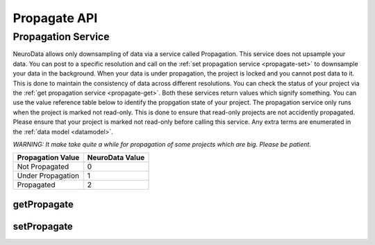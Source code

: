 Propagate API
***************

.. _nd-propagation:

Propagation Service
===================

NeuroData allows only downsampling of data via a service called Propagation. This service does not upsample your data. You can post to a specific resolution and call on the :ref:`set propagation service <propagate-set>` to downsample your data in the background. When your data is under propagation, the project is locked and you cannot post data to it. This is done to maintain the consistency of data across different resolutions. You can check the status of your project via the :ref:`get propagation service <propagate-get>`. Both these services return values which signify something. You can use the value reference table below to identify the propgation state of your project. The propagation service only runs when the project is marked not read-only. This is done to ensure that read-only projects are not accidently propagated. Please ensure that your project is marked not read-only before calling this service. Any extra terms are enumerated in the :ref:`data model <datamodel>`.

*WARNING: It make take quite a while for propagation of some projects which are big. Please be patient.*

===================     ===============
Propagation Value       NeuroData Value
===================     ===============
Not Propagated          0
Under Propagation       1
Propagated              2
===================     ===============

.. _propagate-get:

getPropagate
------------

.. http:get:: (string:server_name)/nd/ca/(string:token_name)/(string:channel_name)/getPropagate/

   :synopsis: Get the :ref:`propagation<nd-propagation>` state of the channel.

   :param server_name: Server Name in NeuroData. In the general case this is openconnecto.me.
   :type server_name: string
   :param token_name: Token Name in NeuroData.
   :type token_name: string
   :param channel_name: Channel Name in NeuroData. *Optional*. If missing will use default channel for the token.
   :type channel_name: string

   :statuscode 200: No error
   :statuscode 404: Error in the syntax or file format

.. _propagate-set:

setPropagate
------------

.. http:get:: (string:server_name)/nd/ca/(string:token_name)/(string:channel_name)/setPropagate/(int:propagate_value)/

   :synopsis: Set the :ref:`propagation<nd-propagation>` state of the channel.

   :param server_name: Server Name in NeuroData. In the general case this is openconnecto.me.
   :type server_name: string
   :param token_name: Token Name in NeuroData.
   :type token_name: string
   :param channel_name: Channel Name in NeuroData. *Optional*. If missing will use default channel for the token.
   :type channel_name: string
   :param propagate_value: 0,1,2
   :type propagate_value: int

   :statuscode 200: No error
   :statuscode 404: Error in the syntax or file format
